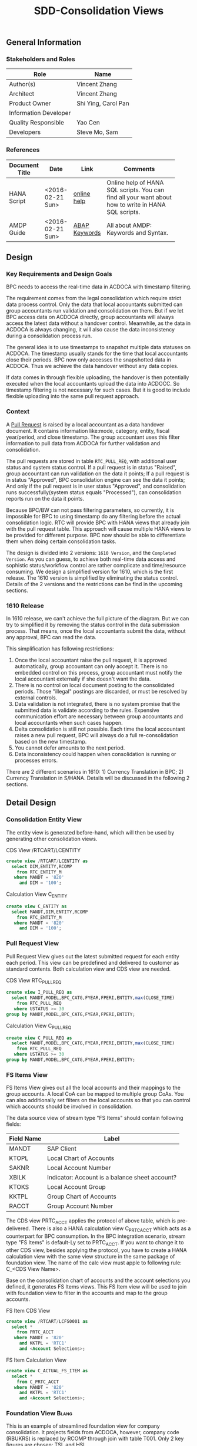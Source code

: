 #+PAGEID: 1832374030
#+VERSION: 7
#+STARTUP: align
#+OPTIONS: toc:1
#+TITLE: SDD-Consolidation Views
** General Information
*** Stakeholders and Roles
| Role                  | Name                |
|-----------------------+---------------------|
| Author(s)             | Vincent Zhang       |
| Architect             | Vincent Zhang       |
| Product Owner         | Shi Ying, Carol Pan |
| Information Developer |                     |
| Quality Responsible   | Yao Cen             |
| Developers            | Steve Mo, Sam       |

*** References
|                |                  |               | <30>                           |
| Document Title | Date             | Link          | Comments                       |
|----------------+------------------+---------------+--------------------------------|
| HANA Script    | <2016-02-21 Sun> | [[http://help.sap.com/saphelp_hanaplatform/helpdata/en/92/11209e54ab48959c83a7ac3b4ef877/content.htm?frameset=/en/60/088457716e46889c78662700737118/frameset.htm&current_toc=/en/ed/4f384562ce4861b48e22a8be3171e5/plain.htm&node_id=3][online help]]   | Online help of HANA SQL scripts. You can find all your want about how to write in HANA SQL scripts. |
| AMDP Guide     | <2016-02-21 Sun> | [[http://help.sap.com/abapdocu_740/en/index.htm?file=abenamdp.htm][ABAP Keywords]] | All about AMDP: Keywords and Syntax. |
     

** Design
*** Key Requirements and Design Goals
BPC needs to access the real-time data in ACDOCA with timestamp filtering. 

The requirement comes from the legal consolidation which require strict data process control. Only the data that local accountants submitted can group accountants run validation and consolidation on them. But if we let BPC access data on ACDOCA directly, group accountants will always access the latest data without a handover control. Meanwhile, as the data in ACDOCA is always changing, it will also cause the data inconsistency during a consolidation process run. 

The general idea is to use timestamps to snapshot multiple data statuses on ACDOCA. The timestamp usually stands for the time that local accountants close their periods. BPC now only accesses the snapshotted data in ACDOCA. Thus we achieve the data handover without any data copies. 

If data comes in through flexible uploading, the handover is then potentially executed when the local accountants upload the data into ACDOCC. So timestamp filtering is not necessary for such cases. But it is good to include flexible uploading into the same pull request approach. 

*** Context
A [[https://wiki.wdf.sap.corp/wiki/display/ERPFINDEV/SDD-Pull+Request+for+Consolidation][Pull Request]] is raised by a local accountant as a data handover document. It contains information like:mode, category,  entity, fiscal year/period, and close timestamp. The group accountant uses this filter information to pull data from ACDOCA for further validation and consolidation. 

The pull requests are stored in table =RTC_PULL_REQ=, with additional user status and system status control. If a pull request is in status "Raised", group accountant can run validation on the data it points; If a pull request is in status "Approved", BPC consolidation engine can see the data it points; And only if the pull request is in user status "Approved", and consolidation runs successfully(system status equals "Processed"), can consolidation reports run on the data it points. 

Because BPC/BW can not pass filtering parameters, so currently, it is impossible for BPC to using timestamp do any filtering before the actual consolidation logic. RTC will provide BPC with HANA views that already join with the pull request table. This approach will cause multiple HANA views to be provided for different purpose. BPC now should be able to differentiate them when doing certain consolidation tasks. 

The design is divided into 2 versions: =1610 Version=, and the =Completed Version=. As you can guess, to achieve both real-time data access and sophistic status/workflow control are rather complicate and time/resource consuming. We design a simplified version for 1610, which is the first release. The 1610 version is simplified by eliminating the status control. Details of the 2 versions and the restrictions can be find in the upcoming sections. 

*** 1610 Release
In 1610 release, we can't achieve the full picture of the diagram. But we can try to simplified it by removing the status control in the data submission process. That means, once the local accountants submit the data, without any approval, BPC can read the data. 

This simplification has following restrictions:
1. Once the local accountant raise the pull request, it is approved automatically, group accountant can only accept it. There is no embedded control on this process, group accountant must notify the local accountant externally if she doesn't want the data.
2. There is no control on local document posting to the consolidated periods. Those "illegal" postings are discarded, or must be resolved by external controls.
3. Data validation is not integrated, there is no system promise that the submitted data is validate according to the rules. Expensive communication effort are necessary between group accountants and local accountants when such cases happen. 
4. Delta consolidation is still not possible. Each time the local accountant raises a new pull request, BPC will always do a full re-consolidation based on the new timestamp. 
5. You cannot defer amounts to the next period.
6. Data inconsistency could happen when consolidation is running or processes errors.

There are 2 different scenarios in 1610: 1) Currency Translation in BPC; 2) Currency Translation in S/HANA. Details will be discussed in the following 2 sections. 


** Detail Design

*** Consolidation Entity View
The entity view is generated before-hand, which will then be used by generating other consolidation views. 
#+Caption: CDS View /RTCART/LCENTITY
#+BEGIN_SRC sql
  create view /RTCART/LCENTITY as 
    select DIM,ENTITY,RCOMP
      from RTC_ENTITY_M
     where MANDT = '820'
       and DIM = '100';
#+END_SRC

#+Caption: Calculation View C_ENTITY
#+BEGIN_SRC sql
  create view C_ENTITY as 
    select MANDT,DIM,ENTITY,RCOMP
      from RTC_ENTITY_M
     where MANDT = '820'
       and DIM = '100';
#+END_SRC

*** Pull Request View
Pull Request View gives out the latest submitted request for each entity each period. This view can be predefined and delivered to customer as standard contents. Both calculation view and CDS view are needed.

#+Caption: CDS View RTC_PULL_REQ
#+BEGIN_SRC sql
  create view I_PULL_REQ as 
    select MANDT,MODEL,BPC_CATG,FYEAR,FPERI,ENTITY,max(CLOSE_TIME)
      from RTC_PULL_REQ
     where USTATUS >= 30
  group by MANDT,MODEL,BPC_CATG,FYEAR,FPERI,ENTITY;
#+END_SRC

#+Caption: Calculation View C_PULL_REQ
#+BEGIN_SRC sql
  create view C_PULL_REQ as 
    select MANDT,MODEL,BPC_CATG,FYEAR,FPERI,ENTITY,max(CLOSE_TIME)
      from RTC_PULL_REQ
     where USTATUS >= 30
  group by MANDT,MODEL,BPC_CATG,FYEAR,FPERI,ENTITY;
#+END_SRC

*** FS Items View
FS Items View gives out all the local accounts and their mappings to the group accounts. A local CoA can be mapped to multiple group CoAs. You can also additionally set filters on the local accounts so that you can control which accounts should be involved in consolidation. 

The data source view of stream type "FS Items" should contain following fields:
| Field Name | Label                                          |
|------------+------------------------------------------------|
| MANDT      | SAP Client                                     |
| KTOPL      | Local Chart of Accounts                        |
| SAKNR      | Local Account Number                           |
| XBILK      | Indicator: Account is a balance sheet account? |
| KTOKS      | Local Account Group                            |
| KKTPL      | Group Chart of Accounts                        |
| RACCT      | Group Account Number                           | 

The CDS view PRTC_ACCT applies the protocol of above table, which is pre-delivered. There is also a HANA calculation view C_PRTC_ACCT which acts as a counterpart for BPC consumption. In the BPC integration scenario, stream type "FS Items" is default-Ly set to PRTC_ACCT. If you want to change it to other CDS view, besides applying the protocol, you have to create a HANA calculation view with the same view structure in the same package of foundation view. The name of the calc view must apple to following rule: C_<CDS View Name>. 

Base on the consolidation chart of accounts and the account selections you defined, it generates FS Items views. This FS Item view will be used to join with foundation view to filter in the accounts and map to the group accounts.  
 
#+Caption: FS Item CDS View
#+BEGIN_SRC sql
  create view /RTCART/LCFS0001 as 
    select *
      from PRTC_ACCT
     where MANDT = '820'
       and KKTPL = 'RTC1'
       and <Account Selections>;
#+END_SRC    

#+Caption: FS Item Calculation View
#+BEGIN_SRC sql
  create view C_ACTUAL_FS_ITEM as 
    select *
      from C_PRTC_ACCT
     where MANDT = '820'
       and KKTPL = 'RTC1'
       and <Account Selections>;
#+END_SRC

*** Foundation View                                                   :Blang:
This is an example of streamlined foundation view for company consolidation. It projects fields from ACDOCA, however, company code (RBUKRS) is replaced by RCOMP through join with table T001. Only 2 key figures are chosen: TSL and HSL.
| Field Name | Label                           |
|------------+---------------------------------|
| RCLNT      | SAP Client                      |
| RCOMP      | Company                         |
| RASSC      | Trading Partner                 |
| BUDAT      | Posting Date                    |
| KTOPL      | Chart of Accounts               |
| RACCT      | Account Number                  |
| RMVCT      | Transaction Type                |
| RTCUR      | Transaction Currency Key        |
| RHCUR      | Company Code Currency Key       |
| TSL        | Amount in Transaction Currency  |
| HSL        | Amount in Company Code Currency |
| TIMESTAMP  | Timestamp                       |

Through foundation view, you see the FI data still in local point of view. The above foundation view will then be converted to consolidation base view, which maps to the group chart of accounts and aligned with the group fiscal year variant. 

*** Consolidation Base View
Consolidation base views are the basis for other consolidation views to be built on. It contains the common logic that all other consolidation views needed. In the BPC integration scenario, there is also a HANA calculation view acts as the base view. 
| Field Name  | Label                           |
|-------------+---------------------------------|
| RCLNT       | SAP Client                      |
| MODEL       | Consolidation Model             |
| ENTITY      | Consolidation Entity            |
| PENTITY     | Partner Entity                  |
| PERIV       | Fiscal Year Variant             |
| RYEAR       | Fiscal Year                     |
| POPER       | Fiscal Period                   |
| FISCYEARPER | Fiscal Year and Period          |
| KTOPL       | Group Chart of Accounts         |
| RACCT       | Group Account Number            |
| RMVCT       | Transaction Type                |
| RTCUR       | Transaction Currency Key        |
| RHCUR       | Company Code Currency Key       |
| TSL         | Amount in Transaction Currency  |
| HSL         | Amount in Company Code Currency |
| TIMESTAMP   | Timestamp                       |

1. RCOMP is replaced by joining RTC_ENTITY_M for the field ENTITY as ENTITY.
2. RASSC is replaced by joining RTC_ENTITY_M for the field ENTITY as PENTITY.
3. BUDAT is replaced by joining FINS_FISC_DATE for the fields: PERIV, RYEAR, POPER, and FISCYEARPER.
4. KTOPL and RACCT are replaced by joining C_ACTUAL_FS_ITEM for the field KKTPL and RACCT.
Now, through the consolidation base view, you see the FI data in group point of view. 

There are 4 consolidation base views generated. I give all of their SQL definitions:
#+Caption: Calculation View, gives out data in ACDOCA only
#+BEGIN_SRC sql
  create view C_LC_ACTUAL_BASE as 
  select A.RCLNT,
         'RTCCTB'  as MODEL,
         'Actual'  as RTC_CATG,
         ''        as ACCTP,
         ''        as RVERS,
         '01'      as PLEVEL,
         B.ENTITY,
         C.ENTITY as PENTITY,
         D.FISCAL_YEAR_VARIANT as PERIV,
         D.FISCAL_YEAR as RYEAR,
         D.FISCAL_PERIOD as POPER,
         D.FISCYEARPER,
         E.KKTPL as KTOPL,
         E.RACCT,         
         case A.RMVCT when '' then 'F15' else A.RMVCT end as RMVCT,
         A.RTCUR,
         A.RHCUR,
         A.RHCUR as CONS_CUR,
         A.TSL,
         A.HSL,
         A.HSL as CONS_SL,
         A.TIMESTAMP
         from RTC_C_FOUNDATION
         join C_ENTITY as B
           on A.RCOMP = B.RCOMP
    left join C_ENTITY as C
           on A.RASSC = B.RCOMP
         join RTC_C_FINS_FISC_DATE as D
           on A.RCLNT = D.MANDT
          and A.BUDAT = D.CALENDAR_DATE
         join C_ACTUAL_FS_ITEM as E
           on A.RCLNT = E.MANDT
          and A.KTOPL = E.KTOPL
          and A.RACCT = E.SAKNR;          
#+END_SRC

#+Caption: CDS View, created directly from the table function based on C_LC_ACTUAL_BASE 
#+BEGIN_SRC sql
  create view /RTCART/LCBA0001 as 
   table function 
     select * from C_LC_ACTUAL_BASE;          
#+END_SRC

#+Caption: CDS View, gives out data in ACDOCC only
#+BEGIN_SRC sql
  create view /RTCART/LCB00002 as 
  select A.RCLNT,
         A.MODEL,
         A.RTC_CATG,
         B.ACCTP,
         A.RVERS,
         A.PLEVEL,
         C.ENTITY as ENTITY,
         case D.ENTITY when '' then 'NONE' else D.ENTITY end as PENTITY,
         A.PERIV,
         A.RYEAR,
         A.POPER,
         A.FISCYEARPER,
         A.KTOPL,
         A.RACCT,         
         A.RMVCT,
         A.RTCUR,
         A.RHCUR,
         A.CONS_CUR,
         A.TSL,
         A.HSL,
         A.CONS_SL,
         A.TIMESTAMP
         from ACDOCC as A
    left join RTC_ACCTP as B
           on A.LEDGER = B.LEDGER
         join C_ENTITY as C
           on A.RCOMP = C.RCOMP
    left join C_ENTITY as D
           on A.RASSC = D.RCOMP
        where A.DEL = ''
          and A.MODEL = 'RTCCTB'
          and A.DCATE   = 'Actual';          
#+END_SRC

#+Caption: CDS View, Union the other 2
#+BEGIN_SRC sql
  create view /RTCART/LCB00003 as 
   select * from  /RTCART/LCB00001
    union all
   select * from  /RTCART/LCB00002 ;        
#+END_SRC

*** Consolidation Views for CT in BPC
If CT happens in BPC, BPC should be able to access data in both ACDOCA and ACDOCC. Then, 5 HANA calculation views will be generated to cover the "Final" and "Preliminary" consolidations. 

The simplified diagram looks like this:

#+Caption: HANA Views for BPC (CT in BPC)
[[../image/ConsViews04.png]]

**** Final View A
This view gives out the submitted report data for these S/4 integrated entities. 
#+BEGIN_SRC sql
  select A.RCLNT,
         A.MODEL,
         'FINAL'   as BPC_CATG,
         'G_NONE'  as RCONGR1,
         A.ENTITY,
         case A.PENTITY when '' then 'NONE' else A.PENTITY end as PENTITY,
         A.PERIV,
         A.FISCYEARPER,
         A.KTOPL,
         A.RACCT,         
         A.RMVCT,
         'INPUT'   as AUDIT_TRA,
         'LC'      as CONS_CUR,
         A.CONS_SL
    from C_LC_ACTUAL_BASE as A
    join C_PULL_REQ as B
      on A.RCLNT = B.MANDT
     and A.RYEAR = B.FYEAR
     and A.POPER = B.FPERI
     and A.ENTITY = B.ENTITY
     and A.TIMESTAMP <= B.CLOSE_TIME
   where B.MODEL = 'RTCCTB'
     and B.BPC_CATG = 'FINAL'. 
#+END_SRC

**** Final View C
For those external companies who supply data through flexible upload. Because each time the local accountant submits a request, the local data is copied from staging area (PLEVEL = 00) to the formal area(PLEVEL >= 01). So it is not necessary to join with the lastest pull requests. This view gives out all the report data of category FINAL for those external entities.  

Besides, this view also gives out the consolidation result that are gerenated by BPC. 

#+BEGIN_SRC sql
  select A.RCLNT,
         A.MODEL,
         'FINAL'   as BPC_CATG,
         A.RCONGR1,
         C.ENTITY as ENTITY,
         case D.ENTITY when '' then 'NONE' else D.ENTITY end as PENTITY,
         A.PERIV,
         A.FISCYEARPER,
         A.KTOPL,
         A.RACCT,         
         A.RMVCT,
         A.AUDIT_TRA,
         A.CONS_CUR,
         A.CONS_SL
         from ACDOCC as A
    left join RTC_ACCTP as B
           on A.LEDGER = B.LEDGER
         join C_ENTITY as C
           on A.RCOMP = C.RCOMP
    left join C_ENTITY as D
           on A.RASSC = D.RCOMP
        where A.DEL = ''
          and A.MODEL = 'RTCCTB'
          and A.PLEVEL >= '01'   --Posting Level >= 01 means the submitted report data and consolidation data
          and A.DCATE   = 'Actual'
          and (B.ACCTP = '' or  B.ACCTP   = 'GAAP')
          and (A.VARIANT = '' or A.VARIANT = '100');  
#+END_SRC

Once the local accountant submits the data, the pull request's user status will be set to "Approved". 

**** Preliminary View A
The view gives out the up-to-time report data for S/4 integrated entities.
#+BEGIN_SRC sql
  select A.RCLNT,
         A.MODEL,
         'PRELIM'   as BPC_CATG,
         'G_NONE'  as RCONGR1,
         A.ENTITY,
         case A.PENTITY when '' then 'NONE' else A.PENTITY end as PENTITY,
         A.PERIV,
         A.FISCYEARPER,
         A.KTOPL,
         A.RACCT,         
         A.RMVCT,
         'INPUT'   as AUDIT_TARA,
         'LC'      as CONS_CUR,
         A.CONS_SL
    from C_LC_ACTUAL_BASE;
#+END_SRC

**** Preliminary View C
This view gives out the flexible uploaded data in the staging area, as well as all the consolidation result of preliminary category. 
#+BEGIN_SRC sql
  select A.RCLNT,
         A.MODEL,
         'PRELIM'  as BPC_CATG,
         A.RCONGR1,
         C.ENTITY as ENTITY,
         case D.ENTITY when '' then 'NONE' else D.ENTITY end as PENTITY,
         A.PERIV,
         A.FISCYEARPER,
         A.KTOPL,
         A.RACCT,         
         A.RMVCT,
         A.AUDIT_TRA,
         A.CONS_CUR,
         A.CONS_SL
         from ACDOCC as A
    left join RTC_ACCTP as B
           on A.LEDGER = B.LEDGER
         join C_ENTITY as C
           on A.RCOMP = C.RCOMP
    left join C_ENTITY as D
           on A.RASSC = D.RCOMP
        where A.DEL = ''
          and A.MODEL = 'RTCCTB'
          and A.DCATE   = 'Actual'
          and (B.ACCTP = '' or  B.ACCTP   = 'GAAP')
          and (A.VARIANT = '' or A.VARIANT = '200');  
#+END_SRC

*** Consolidation Views for CT in S/4HANA
If CT happens in S/4HANA, BPC reads both the local amount and the translated amount from S/4HANA. Then the local amount must be snapshotted at a given time-point.

#+Caption: HANA Views for BPC (CT in S/4HANA)
[[../image/ConsViews05.png]]

**** Final View A
This view gives out the local amount for these S/4 integrated entities. 
#+BEGIN_SRC sql
  select A.RCLNT,
         A.MODEL,
         'FINAL'   as BPC_CATG,
         'G_NONE'  as RCONGR1,
         A.ENTITY,
         case A.PENTITY when '' then 'NONE' else A.PENTITY end as PENTITY,
         A.PERIV,
         A.FISCYEARPER,
         A.KTOPL,
         A.RACCT,         
         A.RMVCT,
         'INPUT'   as AUDIT_TRA,
         'LC'      as CONS_CUR,
         A.CONS_SL
    from C_LC_ACTUAL_BASE as A
    join C_PULL_REQ as B
      on A.RCLNT = B.MANDT
     and A.RYEAR = B.FYEAR
     and A.POPER = B.FPERI
     and A.ENTITY = B.ENTITY
     and A.TIMESTAMP <= B.CLOSE_TIME
   where B.MODEL = 'RTCCTS'
     and B.BPC_CATG = 'FINAL'. 
#+END_SRC

**** Final View C
This view gives out all the local data of external entities, as well as all the consolidation result. The S/4 CT generates data with posting level 05.

#+BEGIN_SRC sql
  select A.RCLNT,
         A.MODEL,
         'FINAL'  as BPC_CATG,
         A.RCONGR1,
         C.ENTITY as ENTITY,
         case D.ENTITY when '' then 'NONE' else D.ENTITY end as PENTITY,
         A.PERIV,
         A.FISCYEARPER,
         A.KTOPL,
         A.RACCT,         
         A.RMVCT,
         A.AUDIT_TRA,
         A.CONS_CUR,
         A.CONS_SL
         from ACDOCC as A
    left join RTC_ACCTP as B
           on A.LEDGER = B.LEDGER
         join C_ENTITY as C
           on A.RCOMP = C.RCOMP
    left join C_ENTITY as D
           on A.RASSC = D.RCOMP
        where A.DEL = ''
          and A.MODEL = 'RTCCTS'
          and A.PLEVEL >= '01'   --Posting Level >= 01 means the submitted report data and consolidation data
          and A.DCATE   = 'Actual'
          and (B.ACCTP = '' or  B.ACCTP   = 'GAAP')
          and (A.VARIANT = '' or A.VARIANT = '100');  
#+END_SRC

**** Preliminary View A
When run preliminary consolidation, the group accountant must first run CT for all entities involved in S/4HANA. At the time she runs CT, a data submit request is created to record the exact time-point. Then the local amount is snapshotted with this view.
#+BEGIN_SRC sql
  select A.RCLNT,
         A.MODEL,
         'FINAL'   as BPC_CATG,
         'G_NONE'  as RCONGR1,
         A.ENTITY,
         case A.PENTITY when '' then 'NONE' else A.PENTITY end as PENTITY,
         A.PERIV,
         A.FISCYEARPER,
         A.KTOPL,
         A.RACCT,         
         A.RMVCT,
         'INPUT'   as AUDIT_TRA,
         'LC'      as CONS_CUR,
         A.CONS_SL
    from C_LC_ACTUAL_BASE as A
    join C_PULL_REQ as B
      on A.RCLNT = B.MANDT
     and A.RYEAR = B.FYEAR
     and A.POPER = B.FPERI
     and A.ENTITY = B.ENTITY
     and A.TIMESTAMP <= B.CLOSE_TIME
   where B.MODEL = 'RTCCTS'
     and B.BPC_CATG = 'PRELIM'. 
#+END_SRC

**** Preliminary View C
This view gives out the flexible uploaded data in the staging area, as well as all the consolidation result of preliminary category. 
#+BEGIN_SRC sql
  select A.RCLNT,
         A.MODEL,
         'PRELIM'  as BPC_CATG,
         A.RCONGR1,
         C.ENTITY as ENTITY,
         case D.ENTITY when '' then 'NONE' else D.ENTITY end as PENTITY,
         A.PERIV,
         A.FISCYEARPER,
         A.KTOPL,
         A.RACCT,         
         A.RMVCT,
         A.AUDIT_TRA,
         A.CONS_CUR,
         A.CONS_SL
         from ACDOCC as A
    left join RTC_ACCTP as B
           on A.LEDGER = B.LEDGER
         join C_ENTITY as C
           on A.RCOMP = C.RCOMP
    left join C_ENTITY as D
           on A.RASSC = D.RCOMP
        where A.DEL = ''
          and A.MODEL = 'RTCCTS'
          and A.DCATE   = 'Actual'
          and (B.ACCTP = '' or  B.ACCTP   = 'GAAP')
          and (A.VARIANT = '' or A.VARIANT = '200');  
#+END_SRC


*** Validation View

*** Report View

